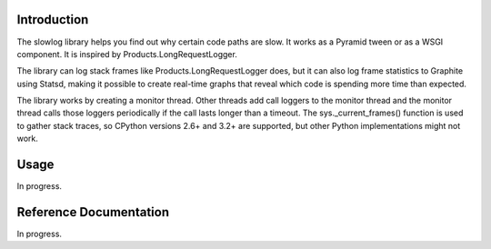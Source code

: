 
Introduction
============

The slowlog library helps you find out why certain code paths are slow.
It works as a Pyramid tween or as a WSGI component.  It is inspired
by Products.LongRequestLogger.

The library can log stack frames like Products.LongRequestLogger does,
but it can also log frame statistics to Graphite using Statsd, making it
possible to create real-time graphs that reveal which code is spending
more time than expected.

The library works by creating a monitor thread.  Other threads add
call loggers to the monitor thread and the monitor thread calls
those loggers periodically if the call lasts longer than a timeout.
The sys._current_frames() function is used to gather stack traces, so
CPython versions 2.6+ and 3.2+ are supported, but other Python
implementations might not work.

Usage
=====

In progress.

Reference Documentation
=======================

In progress.
